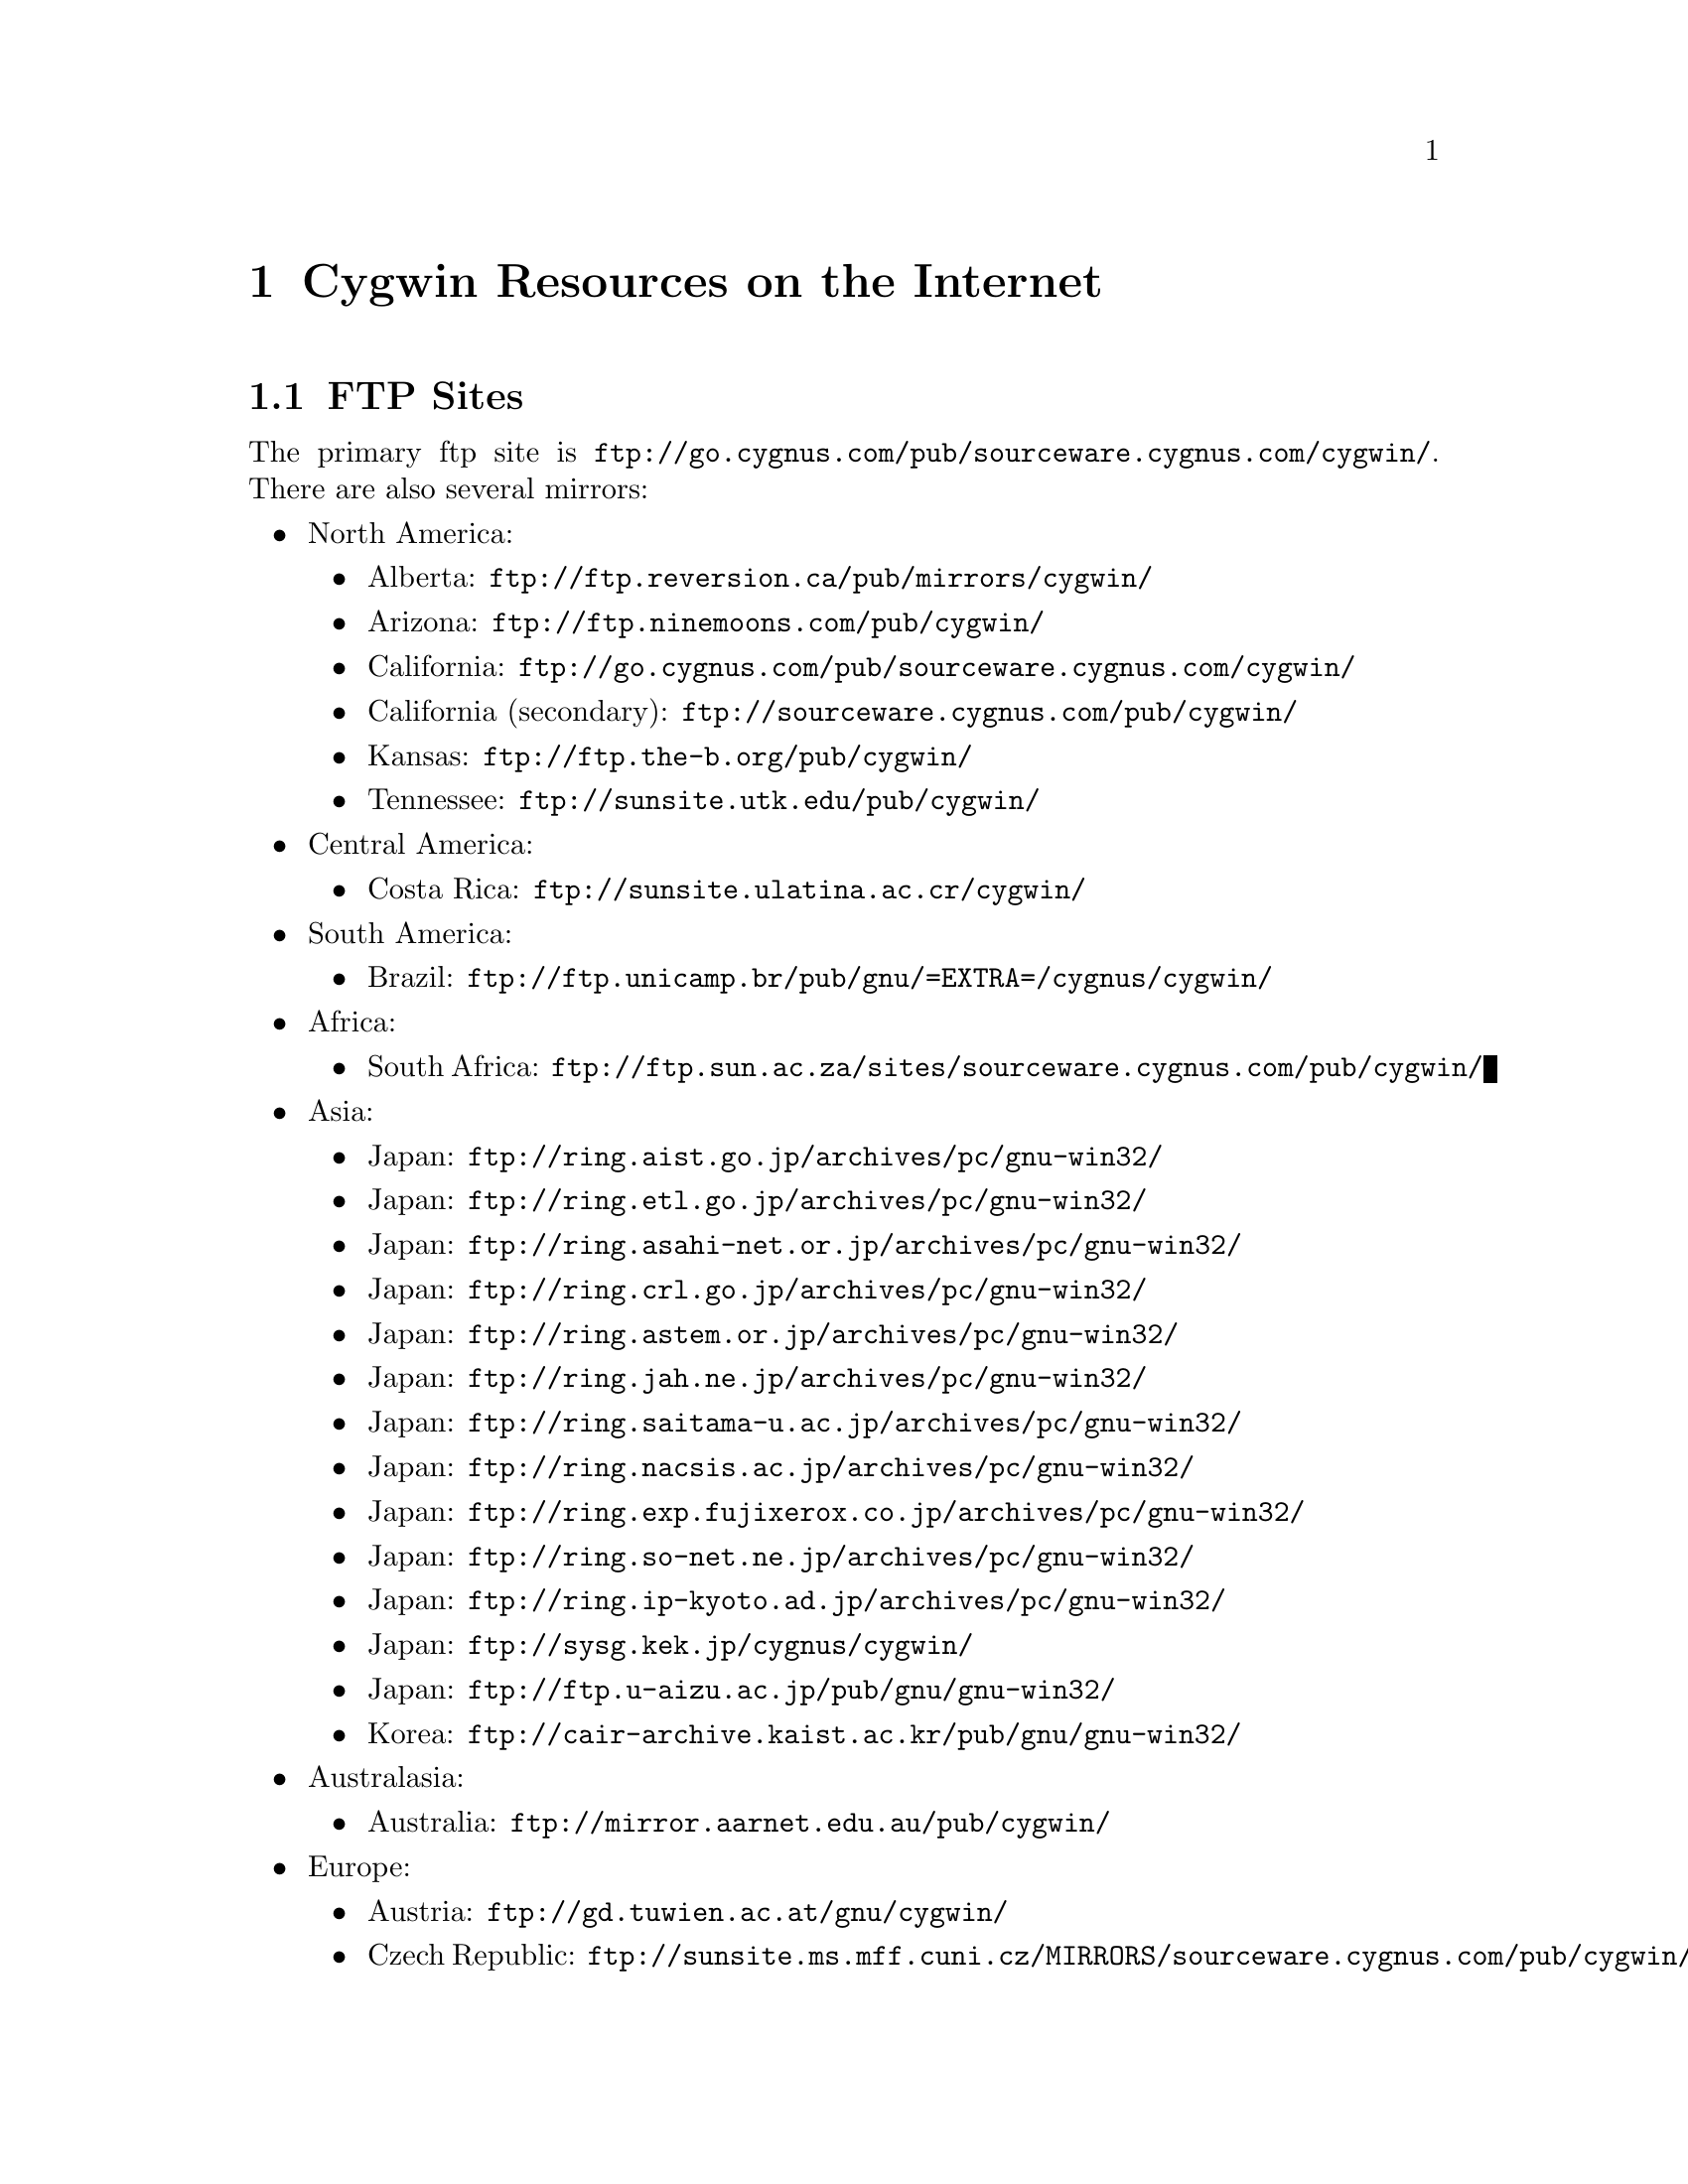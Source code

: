 @chapter Cygwin Resources on the Internet

@section FTP Sites

The primary ftp site is
@file{ftp://go.cygnus.com/pub/sourceware.cygnus.com/cygwin/}.  There
are also several mirrors:

@itemize @bullet
@item North America:
@itemize @bullet
@item Alberta: @file{ftp://ftp.reversion.ca/pub/mirrors/cygwin/}
@item Arizona: @file{ftp://ftp.ninemoons.com/pub/cygwin/}
@item California: @file{ftp://go.cygnus.com/pub/sourceware.cygnus.com/cygwin/}
@item California (secondary): @file{ftp://sourceware.cygnus.com/pub/cygwin/}
@item Kansas: @file{ftp://ftp.the-b.org/pub/cygwin/}
@item Tennessee: @file{ftp://sunsite.utk.edu/pub/cygwin/}
@end itemize

@item Central America:
@itemize @bullet
@item Costa Rica: @file{ftp://sunsite.ulatina.ac.cr/cygwin/}
@end itemize

@item South America:
@itemize @bullet
@item Brazil: @file{ftp://ftp.unicamp.br/pub/gnu/=EXTRA=/cygnus/cygwin/}
@end itemize

@item Africa:
@itemize @bullet
@item South Africa: @file{ftp://ftp.sun.ac.za/sites/sourceware.cygnus.com/pub/cygwin/}
@end itemize

@item Asia:
@itemize @bullet
@item Japan: @file{ftp://ring.aist.go.jp/archives/pc/gnu-win32/}
@item Japan: @file{ftp://ring.etl.go.jp/archives/pc/gnu-win32/}
@item Japan: @file{ftp://ring.asahi-net.or.jp/archives/pc/gnu-win32/}
@item Japan: @file{ftp://ring.crl.go.jp/archives/pc/gnu-win32/}
@item Japan: @file{ftp://ring.astem.or.jp/archives/pc/gnu-win32/}
@item Japan: @file{ftp://ring.jah.ne.jp/archives/pc/gnu-win32/}
@item Japan: @file{ftp://ring.saitama-u.ac.jp/archives/pc/gnu-win32/}
@item Japan: @file{ftp://ring.nacsis.ac.jp/archives/pc/gnu-win32/}
@item Japan: @file{ftp://ring.exp.fujixerox.co.jp/archives/pc/gnu-win32/}
@item Japan: @file{ftp://ring.so-net.ne.jp/archives/pc/gnu-win32/}
@item Japan: @file{ftp://ring.ip-kyoto.ad.jp/archives/pc/gnu-win32/}
@item Japan: @file{ftp://sysg.kek.jp/cygnus/cygwin/}
@item Japan: @file{ftp://ftp.u-aizu.ac.jp/pub/gnu/gnu-win32/}
@item Korea: @file{ftp://cair-archive.kaist.ac.kr/pub/gnu/gnu-win32/}
@end itemize

@item Australasia:
@itemize @bullet
@item Australia: @file{ftp://mirror.aarnet.edu.au/pub/cygwin/}
@end itemize

@item Europe:
@itemize @bullet
@item Austria: @file{ftp://gd.tuwien.ac.at/gnu/cygwin/}
@item Czech Republic: @file{ftp://sunsite.ms.mff.cuni.cz/MIRRORS/sourceware.cygnus.com/pub/cygwin/}
@item Denmark: @file{ftp://sunsite.auc.dk/pub/cygwin/}
@item Finland: @file{ftp://ftp.funet.fi/mirrors/ftp.cygnus.com/pub/gnu-win32/}
@item Germany: @file{ftp://ftp.franken.de/pub/win32/develop/gnuwin32/cygwin32/mirrors/cygnus/}
@item Greece: @file{ftp://ftp.ntua.gr/pub/pc/cygwin/}
@item Hungary: @file{ftp://ftp.szrmkk.hu/pub/gnu-win32/ftp.cygnus.com/}
@item Poland: @file{ftp://sunsite.icm.edu.pl/pub/cygnus/cygwin/}
@item Slovenia: @file{ftp://sunsite.fri.uni-lj.si/pub/gnu-win32/}
@item Spain: @file{ftp://ftp.rediris.es/mirror/cygwin}
@item Sweden: @file{ftp://ftp.sunet.se/pub/lang/cygwin/}
@item Switzerland: @file{ftp://sunsite.cnlab-switch.ch/mirror/cygwin/}
@item UK: @file{ftp://sunsite.org.uk/Mirrors/sourceware.cygnus.com/pub/cygwin/}
@item UK: @file{ftp://ftp.ccp14.dl.ac.uk/ccp14/ftp-mirror/programming/cygnus-gnu-win32/pub/gnu-win32/}
@end itemize
@end itemize

@section The Cygwin Project WWW Site

The main WWW page for the Cygwin project is
@file{http://sourceware.cygnus.com/cygwin/}.

A page containing tool-specific information is
@file{http://www.cygnus.com/pubs/gnupro/}.

Links to additional documentation are accessible from the main
web page.
